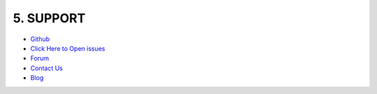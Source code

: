 .. title:: Seo panel support system with forum, blog, email, github of seo panel 

.. meta::
   :description: Support system for seo panel with forum, blog, email, github environments of seo panel. 

5. SUPPORT
==========


- `Github <https://github.com/seopanel/>`_


- `Click Here to Open issues <https://github.com/seopanel/Seo-Panel/issues>`_


- `Forum <http://forum.seopanel.in/>`_


- `Contact Us <https://www.seopanel.org/contact/>`_

 
- `Blog <http://blog.seopanel.in/>`_
 